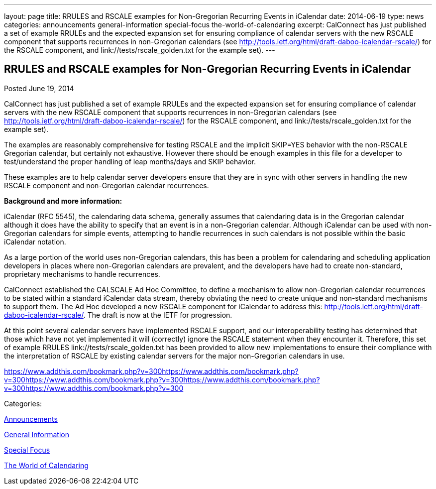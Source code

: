 ---
layout: page
title: RRULES and RSCALE examples for Non-Gregorian Recurring Events in iCalendar
date: 2014-06-19
type: news
categories: announcements general-information special-focus the-world-of-calendaring
excerpt: CalConnect has just published a set of example RRULEs and the expected expansion set for ensuring compliance of calendar servers with the new RSCALE component that supports recurrences in non-Gregorian calendars (see http://tools.ietf.org/html/draft-daboo-icalendar-rscale/) for the RSCALE component, and link://tests/rscale_golden.txt for the example set).
---

== RRULES and RSCALE examples for Non-Gregorian Recurring Events in iCalendar

[[node-173]]
Posted June 19, 2014 

CalConnect has just published a set of example RRULEs and the expected expansion set for ensuring compliance of calendar servers with the new RSCALE component that supports recurrences in non-Gregorian calendars (see http://tools.ietf.org/html/draft-daboo-icalendar-rscale/) for the RSCALE component, and link://tests/rscale_golden.txt for the example set).

The examples are reasonably comprehensive for testing RSCALE and the implicit SKIP=YES behavior with the non-RSCALE Gregorian calendar, but certainly not exhaustive. However there should be enough examples in this file for a developer to test/understand the proper handling of leap months/days and SKIP behavior.&nbsp;

These examples are to help calendar server developers ensure that they are in sync with other servers in handling the new RSCALE component and non-Gregorian calendar recurrences.

*Background and more information:*

iCalendar (RFC 5545), the calendaring data schema, generally assumes that calendaring data is in the Gregorian calendar although it does have the ability to specify that an event is in a non-Gregorian calendar. Although iCalendar can be used with non-Gregorian calendars for simple events, attempting to handle recurrences in such calendars is not possible within the basic iCalendar notation.

As a large portion of the world uses non-Gregorian calendars, this has been a problem for calendaring and scheduling application developers in places where non-Gregorian calendars are prevalent, and the developers have had to create non-standard, proprietary mechanisms to handle recurrences.

CalConnect established the CALSCALE Ad Hoc Committee, to define a mechanism to allow non-Gregorian calendar recurrences to be stated within a standard iCalendar data stream, thereby obviating the need to create unique and non-standard mechanisms to support them. The Ad Hoc developed a new RSCALE component for iCalendar to address this: http://tools.ietf.org/html/draft-daboo-icalendar-rscale/[]. The draft is now at the IETF for progression.

At this point several calendar servers have implemented RSCALE support, and our interoperability testing has determined that those which have not yet implemented it will (correctly) ignore the RSCALE statement when they encounter it. Therefore, this set of example RRULES link://tests/rscale_golden.txt has been provided to allow new implementations to ensure their compliance with the interpretation of RSCALE by existing calendar servers for the major non-Gregorian calendars in use. &nbsp;

https://www.addthis.com/bookmark.php?v=300https://www.addthis.com/bookmark.php?v=300https://www.addthis.com/bookmark.php?v=300https://www.addthis.com/bookmark.php?v=300https://www.addthis.com/bookmark.php?v=300

Categories:&nbsp;

link:/news/announcements[Announcements]

link:/news/general-information[General Information]

link:/news/special-focus[Special Focus]

link:/news/the-world-of-calendaring[The World of Calendaring]

